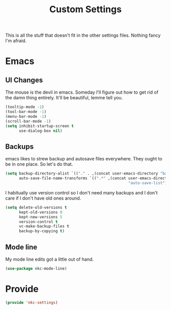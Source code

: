#+TITLE: Custom Settings

This is all the stuff that doesn't fit in the other settings
files. Nothing fancy I'm afraid.

* Emacs
** UI Changes
   The mouse is the devil in emacs. Someday I'll figure out how to get
   rid of the damn thing entirely. It'll be beautiful, lemme tell you.
#+BEGIN_SRC emacs-lisp
  (tooltip-mode -1)
  (tool-bar-mode -1)
  (menu-bar-mode -1)
  (scroll-bar-mode -1)
  (setq inhibit-startup-screen t
        use-dialog-box nil)
#+END_SRC
** Backups
   emacs likes to strew backup and autosave files everywhere. They
   ought to be in one place. So let's do that.
#+BEGIN_SRC emacs-lisp
  (setq backup-directory-alist `(("." . ,(concat user-emacs-directory "backups")))
        auto-save-file-name-transforms `((".*" ,(concat user-emacs-directory
                                                        "auto-save-list") t)))
#+END_SRC
   I habitually use version control so I don't need many backups and I
   don't care if I don't have old ones around.
#+BEGIN_SRC emacs-lisp
  (setq delete-old-versions t
        kept-old-versions 0
        kept-new-versions 5
        version-control t
        vc-make-backup-files t
        backup-by-copying t)
#+END_SRC
** Mode line
   My mode line edits got a little out of hand.
#+BEGIN_SRC emacs-lisp
  (use-package nkc-mode-line)
#+END_SRC
* Provide
#+BEGIN_SRC emacs-lisp
  (provide 'nkc-settings)
#+END_SRC

